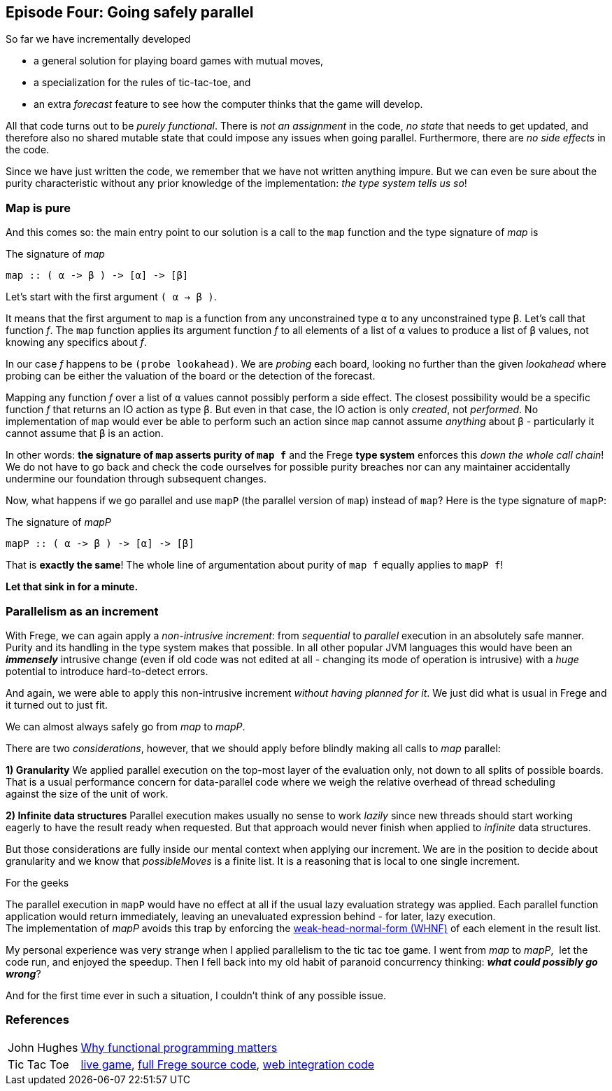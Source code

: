 [[incremental_episode4]]

== Episode Four: Going safely parallel

So far we have incrementally developed

* a general solution for playing board games with mutual moves,
* a specialization for the rules of tic-tac-toe, and
* an extra _forecast_ feature to see how the computer thinks that the game will develop.

All that code turns out to be _purely functional_.
There is _not an assignment_ in the code, _no state_ that needs to get updated,
and therefore also no shared mutable state that could impose any issues when going parallel.
Furthermore, there are _no side effects_ in the code.

Since we have just written the code, we remember that we have not written anything impure.
But we can even be sure about the purity characteristic without any prior knowledge of the 
implementation: _the type system tells us so_!
 
=== Map is pure
 
And this comes so: the main entry point to our solution is a call to the `map` function and
the type signature of _map_ is

.The signature of _map_
[source,haskell]
----
map :: ( α -> β ) -> [α] -> [β]
----

Let's start with the first argument `( α -> β )`.

It means that the first argument to `map` is a function from any unconstrained type `α`
to any unconstrained type `β`. Let's call that function _f_.
The `map` function applies its argument function _f_ to all elements of a list of
`α` values to produce a list of `β` values, not knowing any specifics about _f_.

In our case _f_ happens to be `(probe lookahead)`. We are _probing_ each board, looking
no further than the given _lookahead_ where probing can be either the valuation of the
board or the detection of the forecast.

Mapping any function _f_ over a list of `α` values cannot possibly perform a side effect.
The closest possibility would be a specific function _f_ that returns an IO action as type `β`.
But even in that case, the IO action is only _created_, not _performed_.
No implementation of `map` would ever be able to perform such an action since `map` cannot assume
_anything_ about `β` - particularly it cannot assume that `β` is an action.

In other words: *the signature of `map` asserts purity of `map f`* and the
Frege *type system* enforces this _down the whole call chain_!
We do not have to go back and check the code ourselves for possible purity breaches
nor can any maintainer accidentally undermine our foundation through subsequent changes.

Now, what happens if we go parallel and use `mapP` (the parallel version of `map`)
instead of `map`? Here is the type signature of `mapP`:

.The signature of _mapP_
[source,haskell]
----
mapP :: ( α -> β ) -> [α] -> [β]
----

That is *exactly the same*! The whole line of argumentation about purity of `map f` equally applies to `mapP f`!

****
*Let that sink in for a minute.*
****

=== Parallelism as an increment

With Frege, we can again apply a _non-intrusive increment_: from _sequential_ to _parallel_ execution in an absolutely safe manner.
Purity and its handling in the type system makes that possible.
In all other popular JVM languages this would have been an *_immensely_* intrusive change (even if old code was not edited at all -
changing its mode of operation is intrusive) with a _huge_ potential to introduce hard-to-detect errors.

And again, we were able to apply this non-intrusive increment _without having planned for it_.
We just did what is usual in Frege and it turned out to just fit.

We can almost always safely go from _map_ to _mapP_.

There are two _considerations_, however, that we should apply before blindly making all calls to _map_ parallel:

*1) Granularity*
We applied parallel execution on the top-most layer of the evaluation only, not down to all splits of possible boards.
That is a usual performance concern for data-parallel code where we weigh the relative overhead of thread scheduling
against the size of the unit of work.

*2) Infinite data structures*
Parallel execution makes usually no sense to work _lazily_ since new threads should start working eagerly to have the
result ready when requested. But that approach would never finish when applied to _infinite_ data structures.

But those considerations are fully inside our mental context when applying our increment.
We are in the position to decide about granularity and we know that _possibleMoves_ is a finite list.
It is a reasoning that is local to one single increment.

.For the geeks
****
The parallel execution in `mapP` would have no effect at all if the usual lazy evaluation strategy was applied.
Each parallel function application would return immediately, leaving an unevaluated expression behind - for later, lazy
execution. +
The implementation of _mapP_ avoids this trap by enforcing the
https://wiki.haskell.org/Weak_head_normal_form[weak-head-normal-form (WHNF)] of each element in the result list.
****

My personal experience was very strange when I applied parallelism to the tic tac toe game.
I went from _map_ to _mapP_,  let the code run, and enjoyed the speedup.
Then I fell back into my old habit of paranoid concurrency thinking: *_what could possibly go wrong_*?

And for the first time ever in such a situation, I couldn't think of any possible issue.

=== References
[horizontal]
John Hughes::
http://www.cs.kent.ac.uk/people/staff/dat/miranda/whyfp90.pdf[Why functional programming matters]

Tic Tac Toe::
https://klondike.canoo.com/tictactoe/game[live game],
https://github.com/Dierk/fregePluginApp/blob/game_only/src/frege/fregepluginapp/Minimax.fr[full Frege source code],
https://github.com/Dierk/fregePluginApp/blob/game_only/grails-app/controllers/fregepluginapp/FooController.groovy[web integration code]
